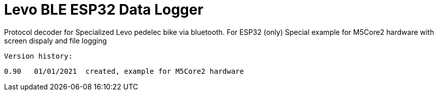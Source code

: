= Levo BLE ESP32 Data Logger =

Protocol decoder for Specialized Levo pedelec bike via bluetooth.
   For ESP32 (only)
   Special example for M5Core2 hardware with screen dispaly and file logging

  Version history:

    0.90   01/01/2021  created, example for M5Core2 hardware 
   
